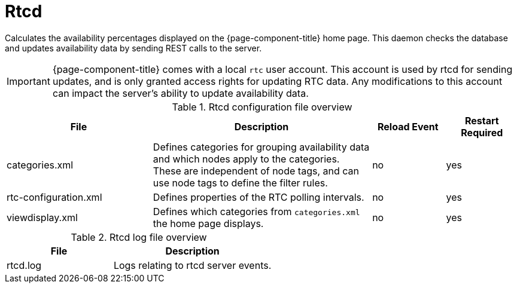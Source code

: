 
[[ref-daemon-config-files-rtcd]]
= Rtcd

Calculates the availability percentages displayed on the {page-component-title} home page.
This daemon checks the database and updates availability data by sending REST calls to the server.

IMPORTANT: {page-component-title} comes with a local `rtc` user account.
This account is used by rtcd for sending updates, and is only granted access rights for updating RTC data.
Any modifications to this account can impact the server's ability to update availability data.

.Rtcd configuration file overview
[options="header"]
[cols="2,3,1,1"]
|===
| File
| Description
| Reload Event
| Restart Required

| categories.xml
| Defines categories for grouping availability data and which nodes apply to the categories.
These are independent of node tags, and can use node tags to define the filter rules.
| no
| yes

| rtc-configuration.xml
| Defines properties of the RTC polling intervals.
| no
| yes

| viewdisplay.xml
| Defines which categories from `categories.xml` the home page displays.
| no
| yes
|===

.Rtcd log file overview
[options="header"]
[cols="2,3"]
|===
| File
| Description

| rtcd.log
| Logs relating to rtcd server events.
|===